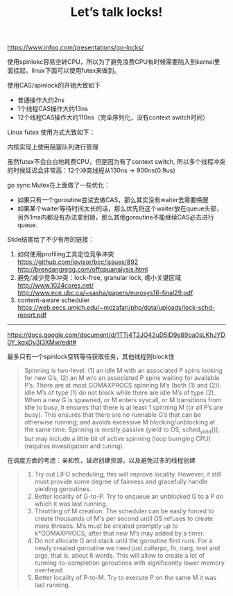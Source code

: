 #+title: Let’s talk locks!

https://www.infoq.com/presentations/go-locks/

使用spinlokc容易空转CPU，所以为了避免浪费CPU有时候需要陷入到kernel里面挂起，linux下面可以使用futex来做到。

使用CAS/spinlock的开销大致如下
- 普通操作大约2ns
- 1个线程CAS操作大约13ns
- 12个线程CAS操作大约110ns（完全序列化，没有context switch时间）

[[../images/locks-atomic-op-cost.png]]


Linux futex 使用方式大致如下：

[[../images/locks-futex-wait.png]]

[[../images/locks-futex-wake.png]]


内核实现上使用阻塞队列进行管理

[[../images/locks-futex-in-kernel.png]]

虽然futex不会白白地耗费CPU，但是因为有了context switch,  所以多个线程冲突的时候延迟会非常高：12个冲突线程从130ns -> 900ns(0.9us)

[[../images/locks-futex-cost.png]]

go sync.Mutex在上面做了一些优化：
- 如果只有一个goroutine尝试去做CAS，那么其实没有waiter去需要唤醒
- 如果某个waiter等待时间太长的话，那么优先将这个waiter放在queue头部，另外1ms内都没有办法拿到锁，那么其他goroutine不能继续CAS必去进行queue.

[[../images/locks-go-sync-mutex.png]]

Slide结尾给了不少有用的链接：
1. 如何使用profiling工具定位竞争冲突 https://github.com/iovisor/bcc/issues/892 http://brendangregg.com/offcpuanalysis.html
2. 避免/减少竞争冲突：lock-free, granular lock, 缩小关键区域 http://www.1024cores.net/ http://www.ece.ubc.ca/~sasha/papers/eurosys16-final29.pdf
3. content-aware scheduler https://web.eecs.umich.edu/~mozafari/php/data/uploads/lock-schd-report.pdf


----------

https://docs.google.com/document/d/1TTj4T2JO42uD5ID9e89oa0sLKhJYD0Y_kqxDv3I3XMw/edit#

最多只有一个spinlock空转等待获取任务，其他线程则block住
#+BEGIN_QUOTE
Spinning is two-level: (1) an idle M with an associated P spins looking for new G’s, (2) an M w/o an associated P spins waiting for available P’s. There are at most GOMAXPROCS spinning M’s (both (1) and (2)). Idle M’s of type (1) do not block while there are idle M’s of type (2).
When a new G is spawned, or M enters syscall, or M transitions from idle to busy, it ensures that there is at least 1 spinning M (or all P’s are busy). This ensures that there are no runnable G’s that can be otherwise running; and avoids excessive M blocking/unblocking at the same time.
Spinning is mostly passive (yield to OS, sched_yield()), but may include a little bit of active spinning (loop burnging CPU) (requires investigation and tuning).
#+END_QUOTE

在调度方面的考虑：亲和性，延迟创建资源，以及避免过多的线程创建

#+BEGIN_QUOTE
1. Try out LIFO scheduling, this will improve locality. However, it still must provide some degree of fairness and gracefully handle yielding goroutines.
4. Better locality of G-to-P. Try to enqueue an unblocked G to a P on which it was last running.
6. Throttling of M creation. The scheduler can be easily forced to create thousands of M's per second until OS refuses to create more threads. M’s must be created promptly up to k*GOMAXPROCS, after that new M’s may added by a timer.
2. Do not allocate G and stack until the goroutine first runs. For a newly created goroutine we need just callerpc, fn, narg, nret and args, that is, about 6 words. This will allow to create a lot of running-to-completion goroutines with significantly lower memory overhead.
5. Better locality of P-to-M. Try to execute P on the same M it was last running.
#+END_QUOTE